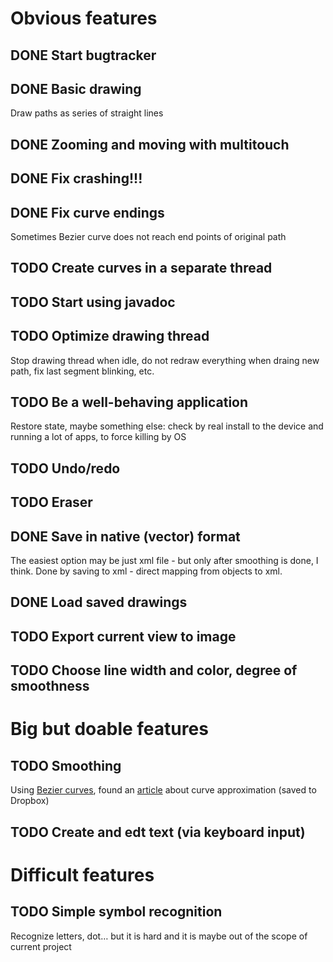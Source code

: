 * Obvious features
** DONE Start bugtracker
   CLOSED: [2011-04-16 Sat 21:27]
** DONE Basic drawing
   CLOSED: [2011-04-16 Sat 14:00]
   Draw paths as series of straight lines
** DONE Zooming and moving with multitouch
   CLOSED: [2011-04-16 Sat 16:00]
** DONE Fix crashing!!!
   CLOSED: [2011-04-24 Sun 20:34]
** DONE Fix curve endings
   CLOSED: [2011-05-02 Mon 18:15]
   Sometimes Bezier curve does not reach end points of original path
** TODO Create curves in a separate thread
** TODO Start using javadoc   
** TODO Optimize drawing thread
   Stop drawing thread when idle, do not redraw everything when draing new path, fix last segment blinking, etc.
** TODO Be a well-behaving application
   Restore state, maybe something else: check by real install to the device and running a lot of apps, to force killing by OS
** TODO Undo/redo
** TODO Eraser
** DONE Save in native (vector) format
   CLOSED: [2011-04-27 Wed 11:00]
   The easiest option may be just xml file - but only after smoothing is done, I think.
   Done by saving to xml - direct mapping from objects to xml.
** DONE Load saved drawings   
   CLOSED: [2011-05-02 Mon 16:52]
** TODO Export current view to image
** TODO Choose line width and color, degree of smoothness

* Big but doable features
** TODO Smoothing
   Using [[http://en.wikipedia.org/wiki/B%C3%A9zier_curve][Bezier curves]], found an [[http://citeseerx.ist.psu.edu/viewdoc/download?doi=10.1.1.83.9193&rep=rep1&type=pdf][article]] about curve approximation (saved to Dropbox)
** TODO Create and edt text (via keyboard input)

* Difficult features
** TODO Simple symbol recognition
   Recognize letters, dot... but it is hard and it is maybe out of the scope of current project
  
